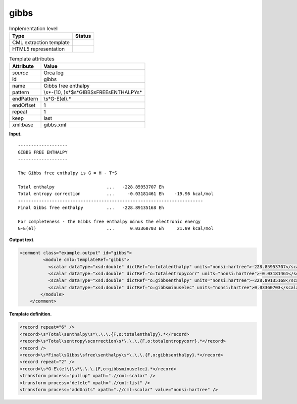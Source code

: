 .. _gibbs-d3e25832:

gibbs
=====

.. table:: Implementation level

   +-----------------------------------+-----------------------------------+
   | Type                              | Status                            |
   +===================================+===================================+
   | CML extraction template           | |image0|                          |
   +-----------------------------------+-----------------------------------+
   | HTML5 representation              | |image1|                          |
   +-----------------------------------+-----------------------------------+

.. table:: Template attributes

   +-----------------------------------+-----------------------------------+
   | Attribute                         | Value                             |
   +===================================+===================================+
   | *source*                          | Orca log                          |
   +-----------------------------------+-----------------------------------+
   | id                                | gibbs                             |
   +-----------------------------------+-----------------------------------+
   | name                              | Gibbs free enthalpy               |
   +-----------------------------------+-----------------------------------+
   | pattern                           | \\s*-{10,                         |
   |                                   | }\s*$\s*GIBBS\sFREE\sENTHALPY\s\* |
   +-----------------------------------+-----------------------------------+
   | endPattern                        | \\s*G-E\(el\).\*                  |
   +-----------------------------------+-----------------------------------+
   | endOffset                         | 1                                 |
   +-----------------------------------+-----------------------------------+
   | repeat                            | 1                                 |
   +-----------------------------------+-----------------------------------+
   | keep                              | last                              |
   +-----------------------------------+-----------------------------------+
   | xml:base                          | gibbs.xml                         |
   +-----------------------------------+-----------------------------------+

**Input.**

::

   -------------------
   GIBBS FREE ENTHALPY
   -------------------

   The Gibbs free enthalpy is G = H - T*S

   Total enthalpy                    ...   -228.85953707 Eh
   Total entropy correction          ...     -0.03181461 Eh    -19.96 kcal/mol
   -----------------------------------------------------------------------
   Final Gibbs free enthalpy         ...   -228.89135168 Eh

   For completeness - the Gibbs free enthalpy minus the electronic energy
   G-E(el)                           ...      0.03360703 Eh     21.09 kcal/mol
       
       

**Output text.**

.. code:: xml

   <comment class="example.output" id="gibbs">   
            <module cmlx:templateRef="gibbs">
              <scalar dataType="xsd:double" dictRef="o:totalenthalpy" units="nonsi:hartree">-228.85953707</scalar>
              <scalar dataType="xsd:double" dictRef="o:totalentropycorr" units="nonsi:hartree">-0.03181461</scalar>
              <scalar dataType="xsd:double" dictRef="o:gibbsenthalpy" units="nonsi:hartree">-228.89135168</scalar>
              <scalar dataType="xsd:double" dictRef="o:gibbsminuselec" units="nonsi:hartree">0.03360703</scalar>
           </module>
       </comment>

**Template definition.**

.. code:: xml

   <record repeat="6" />
   <record>\s*Total\senthalpy\s*\.\.\.{F,o:totalenthalpy}.*</record>
   <record>\s*Total\sentropy\scorrection\s*\.\.\.{F,o:totalentropycorr}.*</record>
   <record />
   <record>\s*Final\sGibbs\sfree\senthalpy\s*\.\.\.{F,o:gibbsenthalpy}.*</record>
   <record repeat="2" />
   <record>\s*G-E\(el\)\s*\.\.\.{F,o:gibbsminuselec}.*</record>
   <transform process="pullup" xpath=".//cml:scalar" />
   <transform process="delete" xpath=".//cml:list" />
   <transform process="addUnits" xpath=".//cml:scalar" value="nonsi:hartree" />

.. |image0| image:: ../../imgs/Total.png
.. |image1| image:: ../../imgs/Total.png

